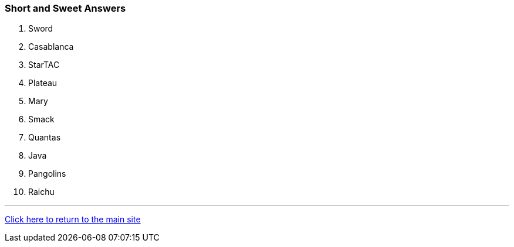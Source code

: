 === Short and Sweet Answers

1. Sword
2. Casablanca
3. StarTAC
4. Plateau
5. Mary 
6. Smack
7. Quantas
8. Java
9. Pangolins
10. Raichu

'''

link:../../index.html[Click here to return to the main site]